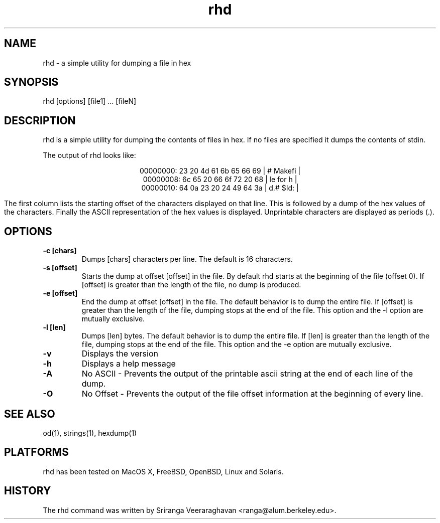 .\" $Id: rhd.1 8 2005-06-18 05:40:25Z ranga $
.TH rhd 1 
.SH NAME
rhd - a simple utility for dumping a file in hex
.SH SYNOPSIS
rhd [options] [file1] ... [fileN]
.SH DESCRIPTION
rhd is a simple utility for dumping the contents of files in hex. If no files are specified it dumps the contents of stdin. 

The output of rhd looks like:

.ad c
00000000: 23 20 4d 61  6b 65 66 69 | # Makefi |
.br
00000008: 6c 65 20 66  6f 72 20 68 | le for h |
.br
00000010: 64 0a 23 20  24 49 64 3a | d.# $Id: |
.br
.ad l

The first column lists the starting offset of the characters displayed on that line. This is followed by a dump of the hex values of the characters. Finally the ASCII representation of the hex values is displayed. Unprintable characters are displayed as periods (.).
.SH OPTIONS
.TP
.B \-c [chars]
Dumps [chars] characters per line. The default is 16 characters.
.TP
.B \-s [offset]
Starts the dump at offset [offset] in the file. By default rhd starts at the beginning of the file (offset 0). If [offset] is greater than the length of the file, no dump is produced. 
.TP
.B \-e [offset]
End the dump at offset [offset] in the file. The default behavior is to dump the entire file. If [offset] is greater than the length of the file, dumping stops at the end of the file. This option and the -l option are mutually exclusive.
.TP
.B \-l [len]
Dumps [len] bytes. The default behavior is to dump the entire file. If [len] is greater than the length of the file, dumping stops at the end of the file. This option and the -e option are mutually exclusive.
.TP
.B \-v
Displays the version
.TP
.B \-h
Displays a help message
.TP
.B \-A
No ASCII - Prevents the output of the printable ascii string at the end of each line of the dump.
.TP
.B \-O
No Offset - Prevents the output of the file offset information at the beginning of every line.
.SH SEE ALSO
od(1), strings(1), hexdump(1)
.SH PLATFORMS
rhd has been tested on MacOS X, FreeBSD, OpenBSD, Linux and Solaris.
.SH HISTORY
The rhd command was written by Sriranga Veeraraghavan <ranga@alum.berkeley.edu>.
